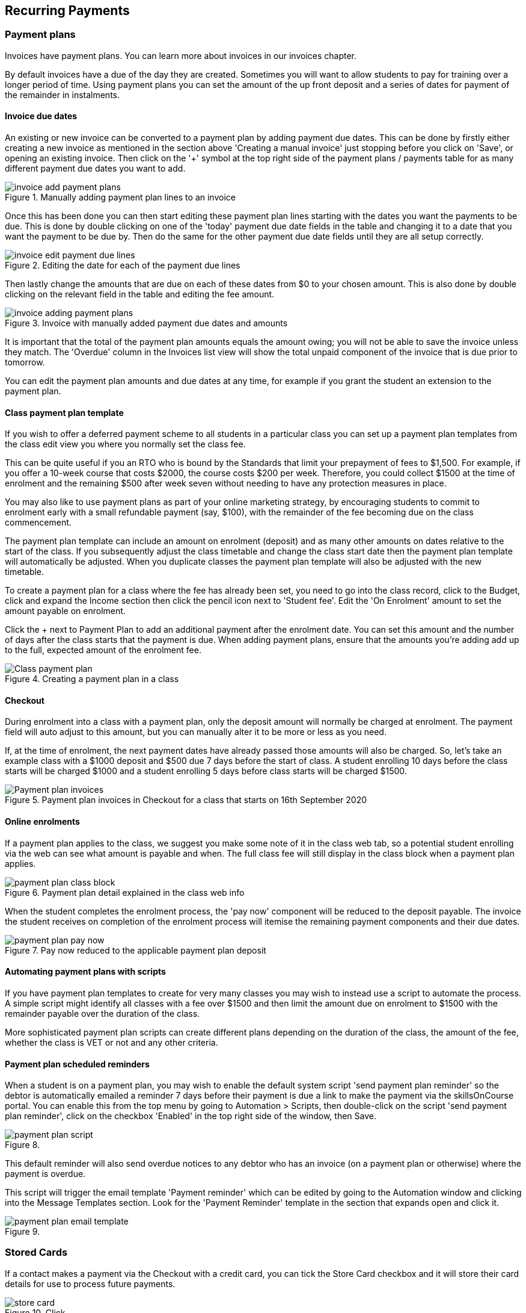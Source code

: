 [[batchpayments]]
== Recurring Payments

[[batchpayments-paymentPlan]]
=== Payment plans

Invoices have payment plans.
You can learn more about invoices in our invoices chapter.

By default invoices have a due of the day they are created.
Sometimes you will want to allow students to pay for training over a longer period of time.
Using payment plans you can set the amount of the up front deposit and a series of dates for payment of the remainder in instalments.

[[batchpayments-dueDate]]
==== Invoice due dates

An existing or new invoice can be converted to a payment plan by adding payment due dates.
This can be done by firstly either creating a new invoice as mentioned in the section above 'Creating a manual invoice' just stopping before you click on 'Save', or opening an existing invoice.
Then click on the '+' symbol at the top right side of the payment plans / payments table for as many different payment due dates you want to add.

image::images/invoice_add_payment_plans.png[title='Manually adding payment plan lines to an invoice']

Once this has been done you can then start editing these payment plan lines starting with the dates you want the payments to be due.
This is done by double clicking on one of the 'today' payment due date fields in the table and changing it to a date that you want the payment to be due by.
Then do the same for the other payment due date fields until they are all setup correctly.

image::images/invoice_edit_payment_due_lines.png[title='Editing the date for each of the payment due lines']

Then lastly change the amounts that are due on each of these dates from $0 to your chosen amount.
This is also done by double clicking on the relevant field in the table and editing the fee amount.

image::images/invoice_adding_payment_plans.png[title='Invoice with manually added payment due dates and amounts']

It is important that the total of the payment plan amounts equals the amount owing; you will not be able to save the invoice unless they match.
The 'Overdue' column in the Invoices list view will show the total unpaid component of the invoice that is due prior to tomorrow.

You can edit the payment plan amounts and due dates at any time, for example if you grant the student an extension to the payment plan.

[[batchpayments-payPlanTemplate]]
==== Class payment plan template

If you wish to offer a deferred payment scheme to all students in a particular class you can set up a payment plan templates from the class edit view you where you normally set the class fee.

This can be quite useful if you an RTO who is bound by the Standards that limit your prepayment of fees to $1,500. For example, if you offer a 10-week course that costs $2000, the course costs $200 per week.
Therefore, you could collect $1500 at the time of enrolment and the remaining $500 after week seven without needing to have any protection measures in place.

You may also like to use payment plans as part of your online marketing strategy, by encouraging students to commit to enrolment early with a small refundable payment (say, $100), with the remainder of the fee becoming due on the class commencement.

The payment plan template can include an amount on enrolment (deposit) and as many other amounts on dates relative to the start of the class.
If you subsequently adjust the class timetable and change the class start date then the payment plan template will automatically be adjusted.
When you duplicate classes the payment plan template will also be adjusted with the new timetable.

To create a payment plan for a class where the fee has already been set, you need to go into the class record, click to the Budget, click and expand the Income section then click the pencil icon next to 'Student fee'.
Edit the 'On Enrolment' amount to set the amount payable on enrolment.

Click the + next to Payment Plan to add an additional payment after the enrolment date.
You can set this amount and the number of days after the class starts that the payment is due.
When adding payment plans, ensure that the amounts you're adding add up to the full, expected amount of the enrolment fee.

image::images/Class_payment_plan.png[title='Creating a payment plan in a class']

[[batchpayments-QE]]
==== Checkout

During enrolment into a class with a payment plan, only the deposit amount will normally be charged at enrolment.
The payment field will auto adjust to this amount, but you can manually alter it to be more or less as you need.

If, at the time of enrolment, the next payment dates have already passed those amounts will also be charged.
So, let's take an example class with a $1000 deposit and $500 due 7 days before the start of class.
A student enrolling 10 days before the class starts will be charged $1000 and a student enrolling 5 days before class starts will be charged $1500.

image::images/Payment_plan_invoices.png[title='Payment plan invoices in Checkout for a class that starts on 16th September 2020']

==== Online enrolments

If a payment plan applies to the class, we suggest you make some note of it in the class web tab, so a potential student enrolling via the web can see what amount is payable and when.
The full class fee will still display in the class block when a payment plan applies.

image::images/payment_plan_class_block.png[title='Payment plan detail explained in the class web info']

When the student completes the enrolment process, the 'pay now' component will be reduced to the deposit payable.
The invoice the student receives on completion of the enrolment process will itemise the remaining payment components and their due dates.

image::images/payment_plan_pay_now.png[title='Pay now reduced to the applicable payment plan deposit']

[[batchpayments-script]]
==== Automating payment plans with scripts

If you have payment plan templates to create for very many classes you may wish to instead use a script to automate the process.
A simple script might identify all classes with a fee over $1500 and then limit the amount due on enrolment to $1500 with the remainder payable over the duration of the class.

More sophisticated payment plan scripts can create different plans depending on the duration of the class, the amount of the fee, whether the class is VET or not and any other criteria.

==== Payment plan scheduled reminders

When a student is on a payment plan, you may wish to enable the default system script 'send payment plan reminder' so the debtor is automatically emailed a reminder 7 days before their payment is due a link to make the payment via the skillsOnCourse portal.
You can enable this from the top menu by going to Automation > Scripts, then double-click on the script 'send payment plan reminder', click on the checkbox 'Enabled' in the top right side of the window, then Save.

image::images/payment_plan_script.png[title=''send payment plan reminder' script']

This default reminder will also send overdue notices to any debtor who has an invoice (on a payment plan or otherwise) where the payment is overdue.

This script will trigger the email template 'Payment reminder' which can be edited by going to the Automation window and clicking into the Message Templates section.
Look for the 'Payment Reminder' template in the section that expands open and click it.

image::images/payment_plan_email_template.png[title=''Payment reminder' message template']

[[batchpayments-storedCards]]
=== Stored Cards

If a contact makes a payment via the Checkout with a credit card, you can tick the Store Card checkbox and it will store their card details for use to process future payments.

image::images/store_card.png[title='Click 'Store Card' to store the card for later use']

Card information is shown in the Financial section of the contact record.
If you wish to delete the stored card data, it can be done so by clicking the Delete button next to the data in the contact record.

[[batchpayments-batchpayments]]
=== Batch Payments In

The Batch Payments In window will list out for you all of the contacts in your system that have an invoice that has a due date in the past, and an overdue amount on them, where the contact has a stored credit card in the system.
You can use the stored card to process the overdue payment.

If you want to see a full list of all contacts with owing payments, regardless of whether they have a stored card, you can turn off the 'Only show contacts with a stored card' switch, which is on by default.

The total of all owed amounts currently ticked is shown in the bottom right of the window.
The total you see next to each invoice and contact

If you don't wish to process a particular payment, you can untick the invoice and a payment attempt will not be made for that contact.
You can also open any particular contact in Checkout and apply an individual payment in that way.
Just hover your mouse over the contact name and click 'Open in Checkout'.

image::images/batch_payments.png[title='The Batch Payments In window showing 14 payments overdue']

When you click on an owed payment, the selection will expand to show more details of which invoices are included for each contact.

You can click on an invoice to remove it from the payment and it will uncheck.
Any checked item will have a payment attempted once you click 'Process Payments'.

image::images/batch_payments_detail.png[title='This contact owes money on two invoices,but only one will have a payment attempted on it']

When the process is running, each payment will take its turn one-by-one to process.
You'll see a smaill processing symbol appear, and when the process is either duccessfull or failed, the icon will change.

image::images/batch_payment_running.png[title='While running,each payment will display a 'processing' icon']

Whether a payment is successful or failed, it will show an icon at the end of the process indicating which payments were successful and which ones failed.
If you want to run another attempt, refresh the window.

image::images/batch_payments_results.png[title='The results after processing 6 payments; 1 failed,5 successful']
